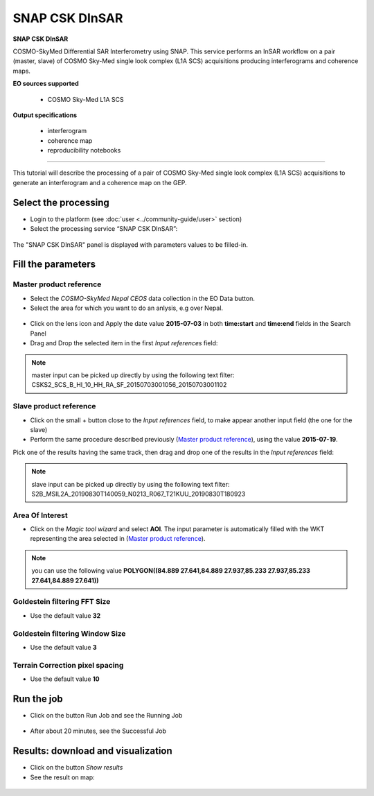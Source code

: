 SNAP CSK DInSAR
~~~~~~~~~~~~~~~

.. image:: assets/tuto_snap-csk_icon.png

**SNAP CSK DInSAR**

COSMO-SkyMed Differential SAR Interferometry using SNAP. This service performs an InSAR workflow on a pair (master, slave) of COSMO Sky-Med single look complex (L1A SCS) acquisitions producing interferograms and coherence maps.

**EO sources supported**

    - COSMO Sky-Med L1A SCS

**Output specifications**

    - interferogram
    - coherence map
    - reproducibility notebooks

-----

This tutorial will describe the processing of a pair of COSMO Sky-Med single look complex (L1A SCS) acquisitions to generate an interferogram and a coherence map on the GEP.

Select the processing
=====================

* Login to the platform (see :doc:`user <../community-guide/user>` section)

* Select the processing service “SNAP CSK DInSAR”:

.. figure:: assets/tuto_snap-csk_1.png
	:figclass: align-center
        :width: 750px
        :align: center

The "SNAP CSK DInSAR" panel is displayed with parameters values to be filled-in.

Fill the parameters
===================

Master product reference
------------------------

* Select the *COSMO-SkyMed Nepal CEOS* data collection in the EO Data button.
* Select the area for which you want to do an anlysis, e.g over Nepal.

.. figure:: assets/tuto_snap-csk_1.1.png
	:figclass: align-center
        :width: 750px
        :align: center

* Click on the lens icon and Apply the date value **2015-07-03** in both **time:start** and **time:end** fields in the Search Panel
* Drag and Drop the selected item in the first *Input references* field:

.. figure:: assets/tuto_snap-csk_2.png
	:figclass: align-center
        :width: 750px
        :align: center

.. NOTE:: master input can be picked up directly by using the following text filter: CSKS2_SCS_B_HI_10_HH_RA_SF_20150703001056_20150703001102

Slave product reference
-----------------------

* Click on the small + button close to the *Input references* field, to make appear another input field (the one for the slave)

* Perform the same procedure described previously (`Master product reference`_), using the value **2015-07-19**.
Pick one of the results having the same track, then drag and drop one of the results in the *Input references* field:

.. figure:: assets/tuto_snap-csk_3.png
	:figclass: align-center
        :width: 750px
        :align: center

.. NOTE:: slave input can be picked up directly by using the following text filter: S2B_MSIL2A_20190830T140059_N0213_R067_T21KUU_20190830T180923

Area Of Interest
----------------

* Click on the *Magic tool wizard* and select **AOI**. The input parameter is automatically filled with the WKT representing the area selected in (`Master product reference`_).

.. figure:: assets/tuto_snap-csk_4.png
	:figclass: align-center
        :width: 750px
        :align: center

.. NOTE:: you can use the following value **POLYGON((84.889 27.641,84.889 27.937,85.233 27.937,85.233 27.641,84.889 27.641))**

Goldestein filtering FFT Size 
-----------------------------

* Use the default value **32**

Goldestein filtering Window Size
--------------------------------

* Use the default value **3**

Terrain Correction pixel spacing
--------------------------------

* Use the default value **10**

Run the job
===========

* Click on the button Run Job and see the Running Job

.. figure:: assets/tuto_snap-csk_5.png
	:figclass: align-center
        :width: 750px
        :align: center

* After about 20 minutes, see the Successful Job

Results: download and visualization
===================================

* Click on the button *Show results*

* See the result on map:

.. figure:: assets/tuto_snap-csk_6.png
    :figclass: align-center
        :width: 750px
        :align: center

